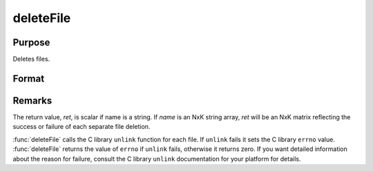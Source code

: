 
deleteFile
==============================================

Purpose
----------------

Deletes files.

Format
----------------
.. function:: deleteFile(name)

    :param name: name of file or files to delete.
    :type name: string or NxK string array

    :returns: **ret** (*scalar or NxK matrix*) - 0 if successful.



Remarks
-------

The return value, *ret*, is scalar if name is a string. If *name* is an NxK
string array, *ret* will be an NxK matrix reflecting the success or
failure of each separate file deletion.

:func:`deleteFile` calls the C library ``unlink`` function for each file. If ``unlink``
fails it sets the C library ``errno`` value. :func:`deleteFile` returns the value of
``errno`` if ``unlink`` fails, otherwise it returns zero. If you want detailed
information about the reason for failure, consult the C library ``unlink``
documentation for your platform for details.

